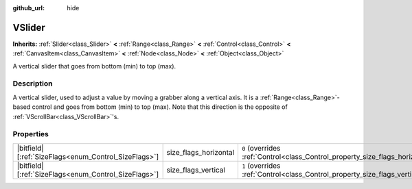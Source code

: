:github_url: hide

.. DO NOT EDIT THIS FILE!!!
.. Generated automatically from Godot engine sources.
.. Generator: https://github.com/blazium-engine/blazium/tree/4.3/doc/tools/make_rst.py.
.. XML source: https://github.com/blazium-engine/blazium/tree/4.3/doc/classes/VSlider.xml.

.. _class_VSlider:

VSlider
=======

**Inherits:** :ref:`Slider<class_Slider>` **<** :ref:`Range<class_Range>` **<** :ref:`Control<class_Control>` **<** :ref:`CanvasItem<class_CanvasItem>` **<** :ref:`Node<class_Node>` **<** :ref:`Object<class_Object>`

A vertical slider that goes from bottom (min) to top (max).

.. rst-class:: classref-introduction-group

Description
-----------

A vertical slider, used to adjust a value by moving a grabber along a vertical axis. It is a :ref:`Range<class_Range>`-based control and goes from bottom (min) to top (max). Note that this direction is the opposite of :ref:`VScrollBar<class_VScrollBar>`'s.

.. rst-class:: classref-reftable-group

Properties
----------

.. table::
   :widths: auto

   +--------------------------------------------------------+-----------------------+--------------------------------------------------------------------------------+
   | |bitfield|\[:ref:`SizeFlags<enum_Control_SizeFlags>`\] | size_flags_horizontal | ``0`` (overrides :ref:`Control<class_Control_property_size_flags_horizontal>`) |
   +--------------------------------------------------------+-----------------------+--------------------------------------------------------------------------------+
   | |bitfield|\[:ref:`SizeFlags<enum_Control_SizeFlags>`\] | size_flags_vertical   | ``1`` (overrides :ref:`Control<class_Control_property_size_flags_vertical>`)   |
   +--------------------------------------------------------+-----------------------+--------------------------------------------------------------------------------+

.. |virtual| replace:: :abbr:`virtual (This method should typically be overridden by the user to have any effect.)`
.. |const| replace:: :abbr:`const (This method has no side effects. It doesn't modify any of the instance's member variables.)`
.. |vararg| replace:: :abbr:`vararg (This method accepts any number of arguments after the ones described here.)`
.. |constructor| replace:: :abbr:`constructor (This method is used to construct a type.)`
.. |static| replace:: :abbr:`static (This method doesn't need an instance to be called, so it can be called directly using the class name.)`
.. |operator| replace:: :abbr:`operator (This method describes a valid operator to use with this type as left-hand operand.)`
.. |bitfield| replace:: :abbr:`BitField (This value is an integer composed as a bitmask of the following flags.)`
.. |void| replace:: :abbr:`void (No return value.)`
